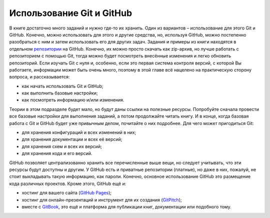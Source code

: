 Использование Git и GitHub
--------------------------

В книге достаточно много заданий и нужно где-то их хранить. Один из
вариантов – использование для этого Git и GitHub. Конечно, можно
использовать для этого и другие средства, но, используя GitHub, можно
постепенно разобраться с ним и затем использовать его для других задач.
Задания и примеры из книги находятся в отдельном
`репозитории <https://github.com/natenka/pyneng-examples-exercises/>`__
на GitHub. Конечно, их можно просто скачать как zip-архив, но лучше
работать с репозиторием с помощью Git, тогда можно будет посмотреть
внесённые изменения и легко обновить репозиторий. Если изучать Git с
нуля и, особенно, если это первая система контроля версий, с которой Вы
работаете, информации может быть очень много, поэтому в этой главе всё
нацелено на практическую сторону вопроса, и рассказывается:

-  как начать использовать Git и GitHub;
-  как выполнить базовые настройки;
-  как посмотреть информацию и/или изменения.

Теории в этом подразделе будет мало, но будут даны ссылки на полезные
ресурсы. Попробуйте сначала провести все базовые настройки для
выполнения заданий, а потом продолжайте читать книгу. И в конце, когда
базовая работа с Git и GitHub будет уже привычным делом, почитайте о них
подробнее. Для чего может пригодиться Git:

-  для хранения конфигураций и всех изменений в них;
-  для хранения документации и всех её версий;
-  для хранения схем и всех их версий;
-  для хранения кода и его версий.

GitHub позволяет централизованно хранить все перечисленные выше вещи, но
следует учитывать, что эти ресурсы будут доступны и другим. У GitHub
есть и приватные репозитории (платные), но даже в них, пожалуй, не стоит
выкладывать такую информацию, как пароли. Конечно, основное
использование GitHub это размещение кода различных проектов. Кроме
этого, GitHub ещё и:

-  хостинг для вашего сайта (`GitHub
   Pages <https://pages.github.com/>`__);
-  хостинг для онлайн-презентаций и инструмент для их создания
   (`GitPitch <https://gitpitch.com/>`__);
-  вместе с `GitBook <https://www.gitbook.com>`__, это ещё и платформа
   для публикации книг, документации или подобного тому.

